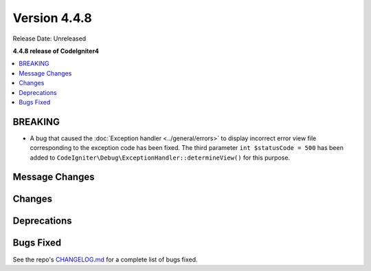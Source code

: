 #############
Version 4.4.8
#############

Release Date: Unreleased

**4.4.8 release of CodeIgniter4**

.. contents::
    :local:
    :depth: 3

********
BREAKING
********

- A bug that caused the :doc:`Exception handler <../general/errors>` to display
  incorrect error view file corresponding to the exception code has been fixed.
  The third parameter ``int $statusCode = 500`` has been added to
  ``CodeIgniter\Debug\ExceptionHandler::determineView()`` for this purpose.

***************
Message Changes
***************

*******
Changes
*******

************
Deprecations
************

**********
Bugs Fixed
**********

See the repo's
`CHANGELOG.md <https://github.com/codeigniter4/CodeIgniter4/blob/develop/CHANGELOG.md>`_
for a complete list of bugs fixed.
